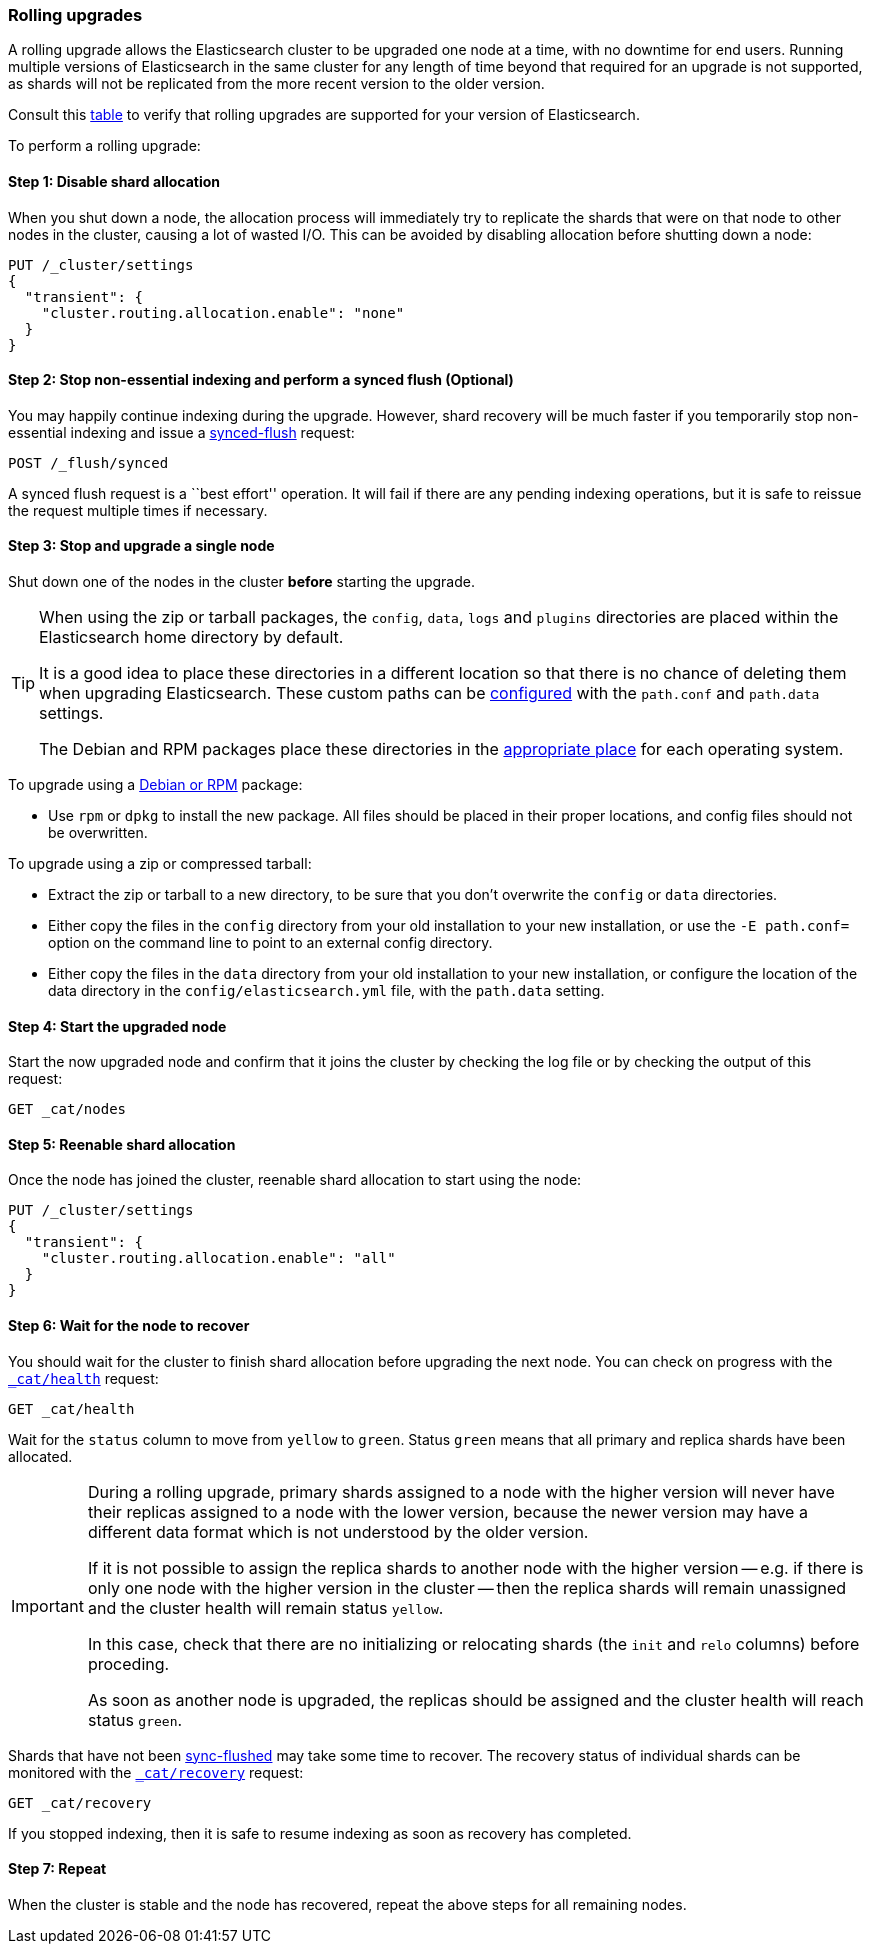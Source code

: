 [[rolling-upgrades]]
=== Rolling upgrades

A rolling upgrade allows the Elasticsearch cluster to be upgraded one node at
a time, with no downtime for end users.  Running multiple versions of
Elasticsearch in the same cluster for any length of time beyond that required
for an upgrade is not supported, as shards will not be replicated from the
more recent version to the older version.

Consult this <<setup-upgrade,table>> to verify that rolling upgrades are
supported for your version of Elasticsearch.

To perform a rolling upgrade:

==== Step 1: Disable shard allocation

When you shut down a node, the allocation process will immediately try to
replicate the shards that were on that node to other nodes in the cluster,
causing a lot of wasted I/O.  This can be avoided by disabling allocation
before shutting down a node:

[source,js]
--------------------------------------------------
PUT /_cluster/settings
{
  "transient": {
    "cluster.routing.allocation.enable": "none"
  }
}
--------------------------------------------------
// AUTOSENSE

==== Step 2: Stop non-essential indexing and perform a synced flush (Optional)

You may happily continue indexing during the upgrade.  However, shard recovery
will be much faster if you temporarily stop non-essential indexing and issue a
<<indices-synced-flush, synced-flush>> request:

[source,js]
--------------------------------------------------
POST /_flush/synced
--------------------------------------------------
// AUTOSENSE

A synced flush request is a ``best effort'' operation. It will fail if there
are any pending indexing operations, but it is safe to reissue the request
multiple times if necessary.

[[upgrade-node]]
==== Step 3: Stop and upgrade a single node

Shut down one of the nodes in the cluster *before* starting the upgrade.

[TIP]
================================================

When using the zip or tarball packages, the `config`, `data`, `logs` and
`plugins` directories are placed within the Elasticsearch home directory by
default.

It is a good idea to place these directories in a different location so that
there is no chance of deleting them when upgrading Elasticsearch.  These
custom paths can be <<paths,configured>> with the `path.conf` and
`path.data` settings.

The Debian and RPM packages place these directories in the
<<setup-dir-layout,appropriate place>> for each operating system.

================================================

To upgrade using a <<setup-repositories,Debian or RPM>> package:

*   Use `rpm` or `dpkg` to install the new package.  All files should be
    placed in their proper locations, and config files should not be
    overwritten.

To upgrade using a zip or compressed tarball:

*   Extract the zip or tarball to a new directory, to be sure that you don't
    overwrite the `config` or `data` directories.

*   Either copy the files in the `config` directory from your old installation
    to your new installation, or use the `-E path.conf=` option on the command
    line to point to an external config directory.

*   Either copy the files in the `data` directory from your old installation
    to your new installation, or configure the location of the data directory
    in the `config/elasticsearch.yml` file, with the `path.data` setting.

==== Step 4: Start the upgraded node

Start the now upgraded node and confirm that it joins the cluster by checking
the log file or by checking the output of this request:

[source,sh]
--------------------------------------------------
GET _cat/nodes
--------------------------------------------------
// AUTOSENSE

==== Step 5: Reenable shard allocation

Once the node has joined the cluster, reenable shard allocation to start using
the node:

[source,js]
--------------------------------------------------
PUT /_cluster/settings
{
  "transient": {
    "cluster.routing.allocation.enable": "all"
  }
}
--------------------------------------------------
// AUTOSENSE

==== Step 6: Wait for the node to recover

You should wait for the cluster to finish shard allocation before upgrading
the next node.  You can check on progress with the <<cat-health,`_cat/health`>>
request:

[source,sh]
--------------------------------------------------
GET _cat/health
--------------------------------------------------
// AUTOSENSE

Wait for the `status` column to move from `yellow` to `green`.  Status `green`
means that all primary and replica shards have been allocated.

[IMPORTANT]
====================================================
During a rolling upgrade, primary shards assigned to a node with the higher
version will never have their replicas assigned to a node with the lower
version, because the newer version may have a different data format which is
not understood by the older version.

If it is not possible to assign the replica shards to another node with the
higher version -- e.g. if there is only one node with the higher version in
the cluster -- then the replica shards will remain unassigned and the
cluster health will remain status `yellow`.

In this case, check that there are no initializing or relocating shards (the
`init` and `relo` columns) before proceding.

As soon as another node is upgraded, the replicas should be assigned and the
cluster health will reach status `green`.

====================================================

Shards that have not been <<indices-synced-flush,sync-flushed>> may take some time to
recover.  The recovery status of individual shards can be monitored with the
<<cat-recovery,`_cat/recovery`>> request:

[source,sh]
--------------------------------------------------
GET _cat/recovery
--------------------------------------------------
// AUTOSENSE

If you stopped indexing, then it is safe to resume indexing as soon as
recovery has completed.

==== Step 7: Repeat

When the cluster is stable and the node has recovered, repeat the above steps
for all remaining nodes.

